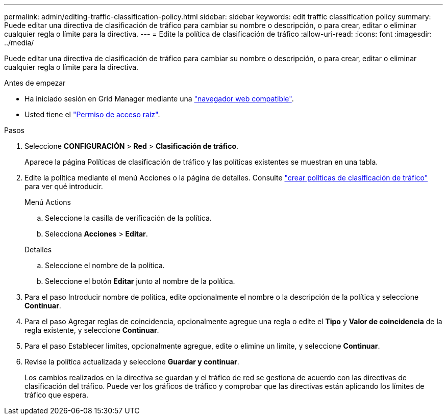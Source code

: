 ---
permalink: admin/editing-traffic-classification-policy.html 
sidebar: sidebar 
keywords: edit traffic classification policy 
summary: Puede editar una directiva de clasificación de tráfico para cambiar su nombre o descripción, o para crear, editar o eliminar cualquier regla o límite para la directiva. 
---
= Edite la política de clasificación de tráfico
:allow-uri-read: 
:icons: font
:imagesdir: ../media/


[role="lead"]
Puede editar una directiva de clasificación de tráfico para cambiar su nombre o descripción, o para crear, editar o eliminar cualquier regla o límite para la directiva.

.Antes de empezar
* Ha iniciado sesión en Grid Manager mediante una link:../admin/web-browser-requirements.html["navegador web compatible"].
* Usted tiene el link:admin-group-permissions.html["Permiso de acceso raíz"].


.Pasos
. Seleccione *CONFIGURACIÓN* > *Red* > *Clasificación de tráfico*.
+
Aparece la página Políticas de clasificación de tráfico y las políticas existentes se muestran en una tabla.

. Edite la política mediante el menú Acciones o la página de detalles. Consulte link:../admin/creating-traffic-classification-policies.html["crear políticas de clasificación de tráfico"] para ver qué introducir.
+
[role="tabbed-block"]
====
.Menú Actions
--
.. Seleccione la casilla de verificación de la política.
.. Selecciona *Acciones* > *Editar*.


--
.Detalles
--
.. Seleccione el nombre de la política.
.. Seleccione el botón *Editar* junto al nombre de la política.


--
====
. Para el paso Introducir nombre de política, edite opcionalmente el nombre o la descripción de la política y seleccione *Continuar*.
. Para el paso Agregar reglas de coincidencia, opcionalmente agregue una regla o edite el *Tipo* y *Valor de coincidencia* de la regla existente, y seleccione *Continuar*.
. Para el paso Establecer límites, opcionalmente agregue, edite o elimine un límite, y seleccione *Continuar*.
. Revise la política actualizada y seleccione *Guardar y continuar*.
+
Los cambios realizados en la directiva se guardan y el tráfico de red se gestiona de acuerdo con las directivas de clasificación del tráfico. Puede ver los gráficos de tráfico y comprobar que las directivas están aplicando los límites de tráfico que espera.


